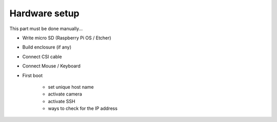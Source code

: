 Hardware setup
===============

This part must be done manually...

+ Write micro SD (Raspberry Pi OS / Etcher)
+ Build enclosure (if any)
+ Connect CSI cable
+ Connect Mouse / Keyboard
+ First boot

    - set unique host name
    - activate camera
    - activate SSH
    - ways to check for the IP address
